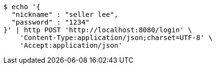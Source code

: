 [source,bash]
----
$ echo '{
  "nickname" : "seller lee",
  "password" : "1234"
}' | http POST 'http://localhost:8080/login' \
    'Content-Type:application/json;charset=UTF-8' \
    'Accept:application/json'
----